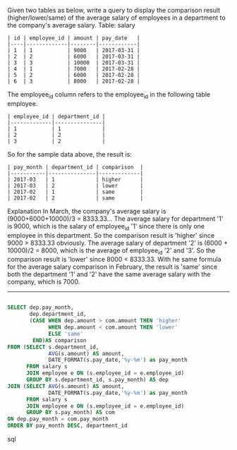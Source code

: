 Given two tables as below, write a query to display the comparison result (higher/lower/same) of the average salary of employees in a department to the company's average salary.
Table: salary
#+BEGIN_EXAMPLE
| id | employee_id | amount | pay_date   |
|----|-------------|--------|------------|
| 1  | 1           | 9000   | 2017-03-31 |
| 2  | 2           | 6000   | 2017-03-31 |
| 3  | 3           | 10000  | 2017-03-31 |
| 4  | 1           | 7000   | 2017-02-28 |
| 5  | 2           | 6000   | 2017-02-28 |
| 6  | 3           | 8000   | 2017-02-28 |
#+END_EXAMPLE

The employee_id column refers to the employee_id in the following table employee.
#+BEGIN_EXAMPLE
| employee_id | department_id |
|-------------|---------------|
| 1           | 1             |
| 2           | 2             |
| 3           | 2             |
#+END_EXAMPLE

So for the sample data above, the result is:
#+BEGIN_EXAMPLE
| pay_month | department_id | comparison  |
|-----------|---------------|-------------|
| 2017-03   | 1             | higher      |
| 2017-03   | 2             | lower       |
| 2017-02   | 1             | same        |
| 2017-02   | 2             | same        |
#+END_EXAMPLE

Explanation
In March, the company's average salary is (9000+6000+10000)/3 = 8333.33...
The average salary for department '1' is 9000, which is the salary of employee_id '1' since there is only one employee in this department. So the comparison result is 'higher' since 9000 > 8333.33 obviously.
The average salary of department '2' is (6000 + 10000)/2 = 8000, which is the average of employee_id '2' and '3'. So the comparison result is 'lower' since 8000 < 8333.33.
With he same formula for the average salary comparison in February, the result is 'same' since both the department '1' and '2' have the same average salary with the company, which is 7000.


---------------------------------------------------------------------
#+BEGIN_SRC sql

SELECT dep.pay_month,
       dep.department_id,
       (CASE WHEN dep.amount > com.amount THEN 'higher'
             WHEN dep.amount < com.amount THEN 'lower'
             ELSE 'same'
        END)AS comparison
FROM (SELECT s.department_id,
             AVG(s.amount) AS amount,
             DATE_FORMAT(s.pay_date,'%y-%m') as pay_month
      FROM salary s 
      JOIN employee e ON (s.employee_id = e.employee_id)
      GROUP BY s.department_id, s.pay_month) AS dep
JOIN (SELECT AVG(s.amount) AS amount,
             DATE_FORMAT(s.pay_date,'%y-%m') as pay_month
      FROM salary s 
      JOIN employee e ON (s.employee_id = e.employee_id)
      GROUP BY s.pay_month) AS com
ON dep.pay_month = com.pay_month
ORDER BY pay_month DESC, department_id
#+END_SRC sql
